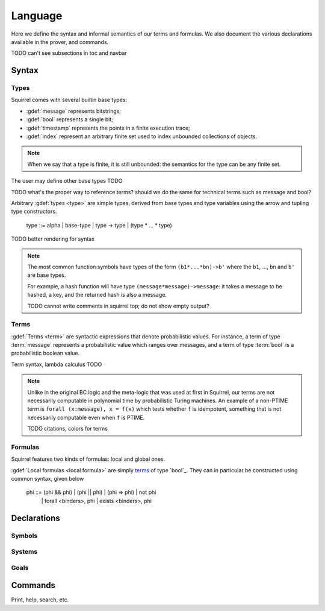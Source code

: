 ========
Language
========

Here we define the syntax and informal semantics of our terms and formulas.
We also document the various declarations available in the prover,
and commands.

TODO can't see subsections in toc and navbar

Syntax
======

Types
-----

Squirrel comes with several builtin base types:

* :gdef:`message` represents bitstrings;
* :gdef:`bool` represents a single bit;
* :gdef:`timestamp` represents the points in a finite execution trace;
* :gdef:`index` represent an arbitrary finite set used to index
  unbounded collections of objects.

.. note:: When we say that a type is finite, it is still unbounded:
  the semantics for the type can be any finite set.

The user may define other base types TODO

TODO what's the proper way to reference terms?
should we do the same for technical terms such as message
and bool?

Arbitrary :gdef:`types <type>` are simple types, derived from base types
and type variables using the arrow and tupling type constructors.

  type ::= alpha | base-type | type -> type | (type * ... * type)

TODO better rendering for syntax

.. note:: The most common function symbols have
  types of the form ``(b1*...*bn)->b'`` where the ``b1``, ...,
  ``bn`` and ``b'`` are base types.

  For example, a hash function will have type
  ``(message*message)->message``: it takes a message to be hashed,
  a key, and the returned hash is also a message.

  .. squirreltop:: all

     hash h.
     (* declare something *)
     print h.

  TODO cannot write comments in squirrel top; do not show empty output?

Terms
-----

:gdef:`Terms <term>` are syntactic expressions that denote probabilistic
values.
For instance, a term of type :term:`message` represents a probabilistic value
which ranges over messages, and a term of type :term:`bool`
is a probabilistic boolean value.

Term syntax, lambda calculus TODO

.. note::
  Unlike in the original BC logic and the meta-logic that was used at first
  in Squirrel, our terms are not necessarily computable in polynomial time
  by probabilistic Turing machines.
  An example of a non-PTIME term is ``forall (x:message), x = f(x)``
  which tests whether ``f`` is idempotent, something that is not
  necessarily computable even when ``f`` is PTIME.

  TODO citations, colors for terms

Formulas
--------

Squirrel features two kinds of formulas: local and global ones.

:gdef:`Local formulas <local formula>`
are simply `terms`_ of type `bool`_. They can in particular be constructed
using common syntax, given below

   phi ::= (phi && phi) | (phi || phi) | (phi => phi) | not phi
         | forall <binders>, phi | exists <binders>, phi

Declarations
============

Symbols
-------

Systems
-------

Goals
-----

Commands
========

Print, help, search, etc.
